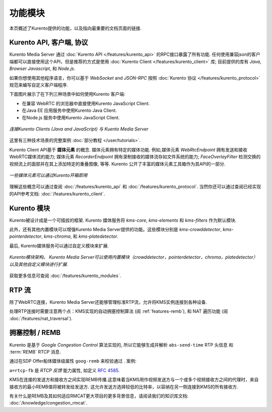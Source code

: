 ========
功能模块
========

本页概述了Kurento提供的功能，以及指向最重要的文档页面的链接.



Kurento API, 客户端, 协议
==================================

Kurento Media Server 通过 :doc:`Kurento API </features/kurento_api>` 的RPC接口暴露了所有功能. 任何使用兼容json的客户端都可以直接使用这个API，但是推荐的方式是使用 :doc:`Kurento Client </features/kurento_client>` 库; 目前提供的库有 *Java*, *Browser Javascript*, 和 *Node.js*.

如果你想使用其他程序语言，你可以基于 *WebSocket* and *JSON-RPC* 按照 :doc:`Kurento 协议 </features/kurento_protocol>` 规范来编写自定义客户端程序.

下面图片展示了在下列三种场景中如何使用Kurento 客户端:

- 在兼容 WebRTC 的浏览器中直接使用Kurento JavaScript Client.
- 在Java EE 应用服务中使用Kurento Java Client.
- 在Node.js 服务中使用Kurento JavaScript Client.

.. figure:: /images/kurento-clients-connection.png
   :align: center
   :alt: Connection of Kurento Clients (Java and JavaScript) to Kuento Media Server

   *连接Kurento Clients (Java and JavaScript) 与 Kuento Media Server*

这里有三种技术场景的完整案例 :doc:`部分教程 </user/tutorials>`.

Kurento Client API基于 **媒体元素** 的概念. 媒体元素拥有特定的媒体功能. 例如,媒体元素 *WebRtcEndpoint* 拥有发送和接收WebRTC媒体流的能力; 媒体元素 *RecorderEndpoint* 拥有录制接收的媒体流存如文件系统的能力; *FaceOverlayFilter* 检测交换的视频流上的面部并在其上添加特定的重叠图像, 等等. Kurento 公开了丰富的媒体元素工具箱作为其API的一部分.

.. figure:: /images/kurento-basic-toolbox.png
   :align: center
   :alt: Some Media Elements provided out of the box by Kurento

   *一些媒体元素可以通过Kurento开箱即用*

理解这些概念可以通过查阅 :doc:`/features/kurento_api` 和 :doc:`/features/kurento_protocol`. 当然你还可以通过查阅已经实现的API参考文档: :doc:`/features/kurento_client`.



Kurento 模块
===============

Kurento被设计成是一个可插拔的框架. Kurento 媒体服务将 *kms-core*, *kms-elements* 和 *kms-filters* 作为默认模块.

此外，还有其他内置模块可以增强Kurento Media Server提供的功能。这些模块分别是 *kms-crowddetector*, *kms-pointerdetector*, *kms-chroma*, 和 *kms-platedetector*.

最后, Kurento媒体服务可以通过自定义模块来扩展.

.. figure:: ../images/kurento-modules01.png
   :align:  center
   :alt:    Kurento modules architecture

   *Kurento模块架构。 Kurento Media Server可以使用内置模块（crowddetector，pointerdetector，chroma，platedetector）以及其他自定义模块进行扩展.*

获取更多信息可查阅 :doc:`/features/kurento_modules`.



RTP 流
=============

除了WebRTC连接，Kurento Media Server还能够管理标准RTP流，允许将KMS实例连接到各种设备.

处理RTP连接时需要注意两个点：KMS实现的自动拥塞控制算法 (阅 :ref:`features-remb`), 和 NAT 遍历功能 (阅 :doc:`/features/nat_traversal`).



.. _features-remb:

拥塞控制 / REMB
=========================

Kurento 是基于 *Google Congestion Control* 算法实现的, 所以它能够生成并解析 ``abs-send-time`` RTP 头信息 和 :term:`REMB` RTCP 消息.

通过在SDP Offer船体媒体级属性 ``goog-remb`` 来校验通过 . 案例:

.. code-block:: text
   :emphasize-lines: 8

   v=0
   o=- 0 0 IN IP4 127.0.0.1
   s=-
   c=IN IP4 127.0.0.1
   t=0 0
   m=video 5004 RTP/AVPF 103
   a=rtpmap:103 H264/90000
   a=rtcp-fb:103 goog-remb
   a=sendonly
   a=ssrc:112233 cname:user@example.com

``a=rtcp-fb`` 是 *RTCP 反馈* 能力属性, 如定义 :rfc:`4585`.

KMS在连接的发送方和接收方之间实现REMB传播.这意味着当KMS用作视频发送方与一个或多个视频接收方之间的代理时，来自接收方的最小REMB值将被转发给发送方. 这允许发送方选择较低的比特率，以容纳在另一侧连接到KMS的所有接收方.

有关什么是REMB及其如何适应RMCAT更大项目的更多背景信息，请阅读我们的知识库文档: :doc:`/knowledge/congestion_rmcat`.
